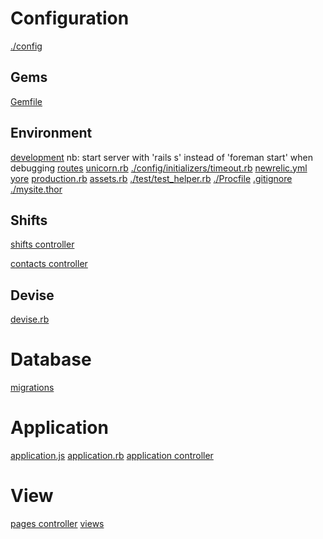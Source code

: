
* Configuration

  [[./config]]

** Gems

   [[./Gemfile][Gemfile]]

** Environment

   [[./config/environments/development.rb][development]]
   nb: start server with 'rails s' instead of 'foreman start' when debugging
   [[./config/routes.rb][routes]]
   [[./config/unicorn.rb][unicorn.rb]]
   [[./config/initializers/timeout.rb]]
   [[./config/newrelic.yml][newrelic.yml]]
   [[./config/secrets.yml][yore]]
   [[./config/environments/production.rb][production.rb]]
   [[./config/initializers/assets.rb][assets.rb]]
   [[./test/test_helper.rb]]
   [[./Procfile]]
   [[./.gitignore][.gitignore]]
   [[./mysite.thor]]

** Shifts

   [[./app/controllers/shifts_controller.rb][shifts controller]]

   [[./app/controllers/contacts_controller.rb][contacts controller]]

** Devise

   [[./config/initializers/devise.rb][devise.rb]]

* Database
  [[./db/migrate][migrations]]

* Application

  [[./app/assets/javascripts/application.js][application.js]]
  [[./config/application.rb][application.rb]]
  [[./app/controllers/application_controller.rb][application controller]]

* View
  [[./app/controllers/pages_controller.rb][pages controller]]
  [[./app/views][views]]
